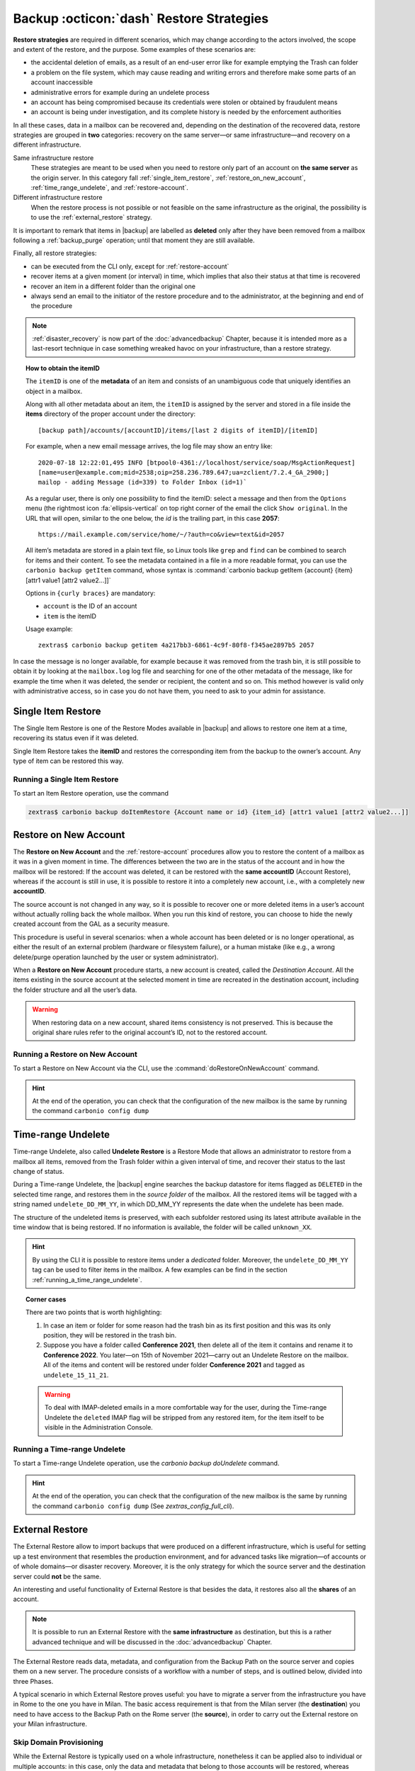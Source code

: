 .. SPDX-FileCopyrightText: 2022 Zextras <https://www.zextras.com/>
..
.. SPDX-License-Identifier: CC-BY-NC-SA-4.0

.. _backup_restore-strategies:

===========================================
 Backup :octicon:`dash` Restore Strategies
===========================================

**Restore strategies** are required in different scenarios, which may
change according to the actors involved, the scope and extent of the
restore, and the purpose. Some examples of these scenarios are:

- the accidental deletion of emails, as a result of an end-user error
  like for example emptying the Trash can folder

- a problem on the file system, which may cause reading and writing
  errors and therefore make some parts of an account inaccessible

- administrative errors for example during an undelete process

- an account has being compromised because its credentials were stolen
  or obtained by fraudulent means

- an account is being under investigation, and its complete history is
  needed by the enforcement authorities

In all these cases, data in a mailbox can be recovered and, depending
on the destination of the recovered data, restore strategies are
grouped in **two** categories: recovery on the same server—​or same
infrastructure—​and recovery on a different infrastructure.

Same infrastructure restore
   These strategies are meant to be used when you need to restore only
   part of an account on **the same server** as the origin server. In
   this category fall :ref:`single_item_restore`,
   :ref:`restore_on_new_account`, :ref:`time_range_undelete`, and
   :ref:`restore-account`.

Different infrastructure restore
   When the restore process is not possible or not feasible on the same
   infrastructure as the original, the possibility is to use the
   :ref:`external_restore` strategy.

It is important to remark that items in |backup| are labelled as
**deleted** only after they have been removed from a mailbox following
a :ref:`backup_purge` operation; until that moment they are still
available.

Finally, all restore strategies:

- can be executed from the CLI only, except for :ref:`restore-account`

- recover items at a given moment (or interval) in time, which implies
  that also their status at that time is recovered

- recover an item in a different folder than the original one

- always send an email to the initiator of the restore procedure and to
  the administrator, at the beginning and end of the procedure

.. note:: :ref:`disaster_recovery` is now part of the
   :doc:`advancedbackup` Chapter, because it is intended more as a
   last-resort technique in case something wreaked havoc on your
   infrastructure, than a restore strategy.

.. topic:: How to obtain the itemID

   The ``itemID`` is one of the **metadata** of an item and consists of an
   unambiguous code that uniquely identifies an object in a mailbox.

   Along with all other metadata about an item, the ``itemID`` is assigned
   by the server and stored in a file inside the **items** directory of the
   proper account under the directory::

     [backup path]/accounts/[accountID]/items/[last 2 digits of itemID]/[itemID]

   For example, when a new email message arrives, the log file may
   show an entry like::

     2020-07-18 12:22:01,495 INFO [btpool0-4361://localhost/service/soap/MsgActionRequest]
     [name=user@example.com;mid=2538;oip=258.236.789.647;ua=zclient/7.2.4_GA_2900;]
     mailop - adding Message (id=339) to Folder Inbox (id=1)`

   .. card::

      Recognise an item's ID
      ^^^^

      -  Backup_path: :file:`/opt/zextras/backup/ng/`

      -  Account ID: **4a217bb3-6861-4c9f-80f8-f345ae2897b5**

      -  Item ID: **2057**

      This item, and all its associated metadata is located in:

      :file:`/opt/zextras/backup/zextras/accounts/4a217bb3-6861-4c9f-80f8-f345ae2897b5/items/57/2057`

   As a regular user, there is only one possibility to find the
   itemID: select a message and then from the ``Options`` menu
   (the rightmost icon :fa:`ellipsis-vertical` on  top right corner of
   the email the  click ``Show original``. In the URL that
   will open, similar to the one below, the *id* is the trailing part,
   in this case **2057**::

     https://mail.example.com/service/home/~/?auth=co&view=text&id=2057

   All item’s metadata are stored in a plain text file, so Linux tools
   like ``grep`` and ``find`` can be combined to search for items and
   their content. To see the metadata contained in a file in a more
   readable format, you can use the ``carbonio backup getItem``
   command, whose syntax is :command:`carbonio backup getItem {account} {item}
   [attr1 value1 [attr2 value2...]]`

   Options in ``{curly braces}`` are mandatory:

   -  ``account`` is the ID of an account

   -  ``item`` is the itemID

   Usage example::

     zextras$ carbonio backup getitem 4a217bb3-6861-4c9f-80f8-f345ae2897b5 2057

In case the message is no longer available, for example because it was
removed from the trash bin, it is still possible to obtain it by looking
at the ``mailbox.log`` log file and searching for one of the other
metadata of the message, like for example the time when it was deleted,
the sender or recipient, the content and so on. This method however is
valid only with administrative access, so in case you do not have them,
you need to ask to your admin for assistance.

.. card:: Example log entry

   In the above example, the item with id **339** is moved to the
   trash folder and soon after the folder is removed::

      2020-07-18 15:22:01,495 INFO [btpool0-4361://localhost/service/soap/MsgActionRequest]
      [name=user@example.com;mid=2538;oip=258.236.789.647;ua=zclient/7.2.4_GA_2900;]
      mailop - moving Message (id=339) to Folder Trash (id=3)

      2020-07-18 15:25:08,962 INFO  [btpool0-4364://localhost/service/soap/FolderActionRequest]
      [name=user@example.com;mid=2538;oip=258.236.789.647;ua=zclient/7.2.4_GA_2900;]
      mailbox - Emptying 9 items from /Trash, removeSubfolders=true.


.. _single_item_restore:

Single Item Restore
===================

The Single Item Restore is one of the Restore Modes available in
|backup| and allows to restore one item at a time, recovering its
status even if it was deleted.

Single Item Restore takes the **itemID** and restores the corresponding
item from the backup to the owner’s account. Any type of item can be
restored this way.

.. _running_a_single_item_restore:

Running a Single Item Restore
-----------------------------


To start an Item Restore operation, use the command

.. restore include or replace it with actual code
   .. include:: /cli/ZxBackup/carbonio_backup_doItemRestore.rst

.. code:: console

   zextras$ carbonio backup doItemRestore {Account name or id} {item_id} [attr1 value1 [attr2 value2...]]
            
.. _restore_on_new_account:

Restore on New Account
======================

The **Restore on New Account** and the :ref:`restore-account`
procedures allow you to restore the content of a mailbox as it was in
a given moment in time. The differences between the two are in the
status of the account and in how the mailbox will be restored: If the
account was deleted, it can be restored with the **same accountID**
(Account Restore), whereas if the account is still in use, it is
possible to restore it into a completely new account, i.e., with a
completely new **accountID**.

The source account is not changed in any way, so it is possible to
recover one or more deleted items in a user’s account without actually
rolling back the whole mailbox. When you run this kind of restore, you
can choose to hide the newly created account from the GAL as a security
measure.

This procedure is useful in several scenarios: when a whole account has
been deleted or is no longer operational, as either the result of an
external problem (hardware or filesystem failure), or a human mistake
(like e.g., a wrong delete/purge operation launched by the user or
system administrator).

When a **Restore on New Account** procedure starts, a new account is
created, called the *Destination Account*. All the items existing in
the source account at the selected moment in time are recreated in the
destination account, including the folder structure and all the user’s
data.

.. warning:: When restoring data on a new account, shared items
   consistency is not preserved. This is because the original share
   rules refer to the original account’s ID, not to the restored
   account.

.. _running_a_restore_on_new_account:

Running a Restore on New Account
--------------------------------

..
   .. grid:: 1 1 1 2
      :gutter: 3

      .. grid-item-card:: Via the Administration Console
         :columns: 12 12 12 6

         A Restore on New Account can be used in two scenarios:

         #. Running Restore from the ``Accounts`` tab in the 
            Administration Console allows you to operate on users currently
            existing on the server.

         #. If you need to restore a deleted user, please proceed to Restore
            via the Administration Console.

         In either case, go to the **Account List**, then follow these
         directions.

         -  Select ``Accounts`` in the left pane of the Administration Console to
            show the Accounts List.

         -  Browse the list and click the account to be restored (*Source
            account*).

         -  On the top bar, press the wheel and then the ``Restore`` button.

         -  Select ``Restore on New Account`` as the Restore Mode and enter the
            name of the new account (*Destination account*) into the text box.
            You can then choose whether to Hide in GAL the new account or not.
            When you’re done, press ``Next``.

         -  Choose the restore date. Day/Month/Year can be selected via a minical
            WIDGET, the hour via a drop-down menu and minute and second via two
            text boxes. Click ``Next``.

         -  Verify all your choices in the Operation Summary window. You can also
            add additional email addresses to be notified when the restore
            operation is completed successfully.

         .. note:: The admin account and the user who started the restore
            procedure are notified by default.

         Click ``Finish`` to start the restore.


To start a Restore on New Account via the CLI, use the
:command:`doRestoreOnNewAccount` command.

.. restore include or replace it with actual code
   .. include:: /cli/ZxBackup/carbonio_backup_doRestoreOnNewAccount.rst

.. hint:: At the end of the operation, you can check that the
   configuration of the new mailbox is the same by running the
   command ``carbonio config dump``

..   (See `zextras_config_full_cli`)

.. _time_range_undelete:

Time-range Undelete
===================

Time-range Undelete, also called **Undelete Restore** is a Restore Mode
that allows an administrator to restore from a mailbox all items,
removed from the Trash folder within a given interval of time, and
recover their status to the last change of status.

During a Time-range Undelete, the |backup| engine searches the
backup datastore for items flagged as ``DELETED`` in the selected time
range, and restores them in the *source folder* of the mailbox. All the
restored items will be tagged with a string named ``undelete_DD_MM_YY``,
in which DD_MM_YY represents the date when the undelete has been made.

The structure of the undeleted items is preserved, with each subfolder
restored using its latest attribute available in the time window that is
being restored. If no information is available, the folder will be
called ``unknown_XX``.

.. hint:: By using the CLI it is possible to restore items under a
   *dedicated* folder. Moreover, the ``undelete_DD_MM_YY`` tag can be
   used to filter items in the mailbox. A few examples can be find in
   the section :ref:`running_a_time_range_undelete`.

.. topic:: Corner cases

   There are two points that is worth highlighting:

   1. In case an item or folder for some reason had the trash bin as its
      first position and this was its only position, they will be restored
      in the trash bin.

   2. Suppose you have a folder called **Conference 2021**, then delete all
      of the item it contains and rename it to **Conference 2022**. You
      later—​on 15th of November 2021—​carry out an Undelete Restore on the
      mailbox. All of the items and content will be restored under folder
      **Conference 2021** and tagged as ``undelete_15_11_21``.

   .. warning:: To deal with IMAP-deleted emails in a more comfortable
      way for the user, during the Time-range Undelete the ``deleted``
      IMAP flag will be stripped from any restored item, for the item
      itself to be visible in the Administration Console.

.. _running_a_time_range_undelete:

Running a Time-range Undelete
-----------------------------

..
   .. grid:: 1 1 1 2
      :gutter: 3

      .. grid-item-card:: Via the Administration Console
         :columns: 12 12 12 6

         -  Select ``Accounts`` in the left pane of the Administration Console to
            show the Accounts List.

         -  Browse the list and click on the account to be restored (*Source
            account*).

         -  On the top bar, press the wheel and then the ``Restore`` button.

         -  Select ``Undelete`` as the *Restore Mode* and press ``Next``.

         -  Choose the restore date-time slot. Day/Month/Year can be selected via
            a mini-calendar widget, the hour via a drop-down menu, while the
            minute and second can be entered in two text boxes. Once done, click
            on ``Next``.

         -  Verify your choices in the Operation Summary window. You can also add
            more email addresses to be notified when the restore operation is
            finished. Please note that the admin account and the user who started
            the restore procedure are notified by default.

         -  Click ``Finish`` to start the Restore.

      .. grid-item-card:: Via the CLI
         :columns: 12 12 12 6

To start a Time-range Undelete operation, use the
`carbonio backup doUndelete` command.

.. restore include or replace it with actual code
   .. include:: /cli/ZxBackup/carbonio_backup_doUndelete.rst

.. hint:: At the end of the operation, you can check that the
   configuration of the new mailbox is the same by running the
   command ``carbonio config dump`` (See
   `zextras_config_full_cli`).

.. _external_restore:

External Restore
================

The External Restore allow to import backups that were produced on a
different infrastructure, which is useful for setting up a test
environment that resembles the production environment, and for advanced
tasks like migration—​of accounts or of whole domains—​or disaster
recovery. Moreover, it is the only strategy for which the source server
and the destination server could **not** be the same.

An interesting and useful functionality of External Restore is that
besides the data, it restores also all the **shares** of an account.

.. note:: It is possible to run an External Restore with the **same
   infrastructure** as destination, but this is a rather advanced
   technique and will be discussed in the :doc:`advancedbackup`
   Chapter.

The External Restore reads data, metadata, and configuration from the
Backup Path on the source server and copies them on a new server. The
procedure consists of a workflow with a number of steps, and is outlined
below, divided into three Phases.

A typical scenario in which External Restore proves useful: you have to
migrate a server from the infrastructure you have in Rome to the one you
have in Milan. The basic access requirement is that from the Milan
server (the **destination**) you need to have access to the Backup Path
on the Rome server (the **source**), in order to carry out the External
restore on your Milan infrastructure.

.. _skip_domain_provisioning:

Skip Domain Provisioning
------------------------

While the External Restore is typically used on a whole infrastructure,
nonetheless it can be applied also to individual or multiple accounts:
in this case, only the data and metadata that belong to those accounts
will be restored, whereas domain-level customisations (including COS,
GAL, quota, and so on) will not be restored. This task can be carried
out by using the ``skip_domain_provisioning`` parameter, like in the
following example, that restores only the accounts **john** and
**alice** in domain **example.com**:

.. code:: console

   zextras$ carbonio backup doexternalrestore  /opt/backup/zextras/ accounts john@example.com,alice@example.com domains example.com skip_domain_provisioning true

.. the following should be in a different section than "skip domain
   provisioning"?
   
The workflow described below does not apply when using the
``skip_domain_provisioning`` parameter: since all domain configuration
will not be impacted, in Phase 1 only the *Restore all Accounts'
attributes* step will be executed.

.. important:: Two points of the External Restore must be highlighted:

   1. The External Restore is quite a complex and resource-intensive
      procedure; to minimise its impact on the current server’s
      operations, read the :ref:`before_you_start` section below for
      a few tips.

   2. **All commands** and operations must be run on the **destination**
      server.

.. dropdown:: PHASE 1
   :open:

   -  `Operation Started` notification

   -  Read Server Backup Data

   -  Create empty Domains

   -  Create needed COS (only those effectively used by the imported
      accounts)

   -  Create empty DLs

   -  Create empty Accounts

   -  Restore all Accounts' attributes

   -  Restore all Domains' attributes

   -  Restore all DLs' attributes and share information

   -  `PHASE 1 Feedback` Notification

.. dropdown:: PHASE 2
   :open:

   -  Restore all Items

.. dropdown:: PHASE 3
   :open:

   -  Restore all Mountpoints and Datasources

   -  `Operation Ended` notification with **complete feedback**

.. _folder_restore:

Folder Restore
--------------

Suppose you have created a folder called ``Inbox/Zextras``\ (which is
also its Backup Path), and later deleted from it some messages, which
are in some backup. When an External Restore is carried out, those
messages are restored, along with any existent message, in the
``Inbox/Zextras`` folder. In other words, since the restored folder
shares the same *Backup Path* with an existing folder, then the restored
messages end up there.

In more details, the following happens:

Local folder
   If a folder with the **same path** was already created by a filter,
   the *backup folder id* will be mapped to the *existing folder id*.
   Moreover, all items that were in the original folder will be restored
   to the same path.

Remote mailbox
   If a folder with that **same path** was already created by a filter,
   the mountpoint will be restored. Additionally, all items in the
   folder (created by the filter) are moved to the mountpoint target;
   also the filter to write to the restored mountpoint will be updated.

.. _before_you_start:

Before You Start
----------------

It is assumed that you have already installed a new vanilla
infrastructure; that is, a new Zextras instance without having yet done
any operation or configuration on it besides a standard installation.

The first task to carry out, indeed, is to define a **Backup Path** on
the new infrastructure, unless you want to use the default one
(``/opt/zextras/backup/zextras``), and :ref:`initialize the Backup
<init-carbonio-backup>`.

Moreover, to reduce the overall overhead and load on the server during
the External Restore, you can implement the following suggestions.

1. If |backup| is already initialized on the destination server,
   **disable** the **RealTime Scanner** to improve both memory usage and
   I/O performance

2. To reduce the I/O overhead and the amount of disk space used for the
   migration, advanced users may **tweak or disable** the RedoLog
   for the duration of the import

.. restore :doc: on `powerstore`

3. To further reduce the amount of disk space used, it is possible to
   **enable compression** on your current primary volume before
   starting the import. If you do not wish to use a compressed primary
   volume after migration, it is possible to create a new and
   uncompressed primary volume, set it to ``Current`` and switch the
   old one to ``Secondary``. This operation is possible by using the
   `powerstore` component.

4. If you plan to use the CLI, check also section
   :ref:`external-restore-speed-up`

.. _running_an_external_restore:

Running an External Restore
---------------------------

..
   .. grid:: 1 1 1 2
      :gutter: 3

      .. grid-item-card:: Via the Administration Console
         :columns: 12 12 12 6

         -  Click the |backup| tab.

         -  Click on the ``Import Backup`` button under ``Import/Export`` to open
            the Import Backup wizard.

         -  Enter the Destination Path into the text box and press Forward. The
            software will check if the destination folder contains a valid backup
            and whether the ``zextras`` user has Read permissions.

         -  Select the domains you want to import and press Forward.

         -  Select the accounts you want to import and press Forward.

         -  Verify all your choices in the Operation Summary window. You can also
            add additional email addresses to be notified when the restore
            operation is finished. Please note that the admin account and the
            user who started the restore procedure are notified by default.

      .. grid-item-card:: Via the CLI
         :columns: 12 12 12 6

To start an External Restore operation, use the
`doExternalRestore <carbonio_backup_doExternalRestore>`
command::

   zextras$ carbonio backup doExternalRestore *source_path* [param VALUE[,VALUE]]

.. card:: Usage example

   .. code:: console

      zextras$ carbonio backup doExternalRestore /path/to/data/ accounts john@example.com,jack@example.com domains example.com filter_deleted false skip_system_accounts false

   Restores the example.com domain, including all system accounts,
   and the john@example.com and jack@example.com accounts from a
   backup located in /path/to/data/

.. hint:: At the end of the operation, you can check that the
   configuration of the new mailbox is the same by running the
   command ``carbonio config dump`` (See `zextras_config_full_cli`).

.. this should go into a "best practices" section, perhaps udner "in
   deep view"
   
.. _external-restore-speed-up:

Speeding up the Restore through Multithreading
----------------------------------------------

The ``concurrent_accounts`` parameter allows you to restore multiple
accounts at the same time, thus greatly speeding up the restore process.
This feature is available **via CLI only**.

.. card:: Usage example:

   .. code:: console

      zextras$ carbonio backup doExternalRestore /tmp/external1 domains example0.com,example1.com concurrent_accounts 5

   Restores the example0.com and example1.com domain, excluding system
   accounts, restoring 5 accounts at same time from a backup located
   in :file:`/tmp/external1`

.. warning:: Albeit resource consumption does not grow linearly with
   the number of accounts restored at the same time, it can easily
   become taxing.  Start from a low number of concurrent accounts, and
   raise it according to your server’s performance.

.. _after_the_restore_message_deduplication:

After the Restore: Message Deduplication
----------------------------------------

Running a volume-wide deduplication with the Zextras Powerstore component
is highly recommended after an External Restore, since the native
deduplication system might be ineffective when sequentially importing
accounts.
